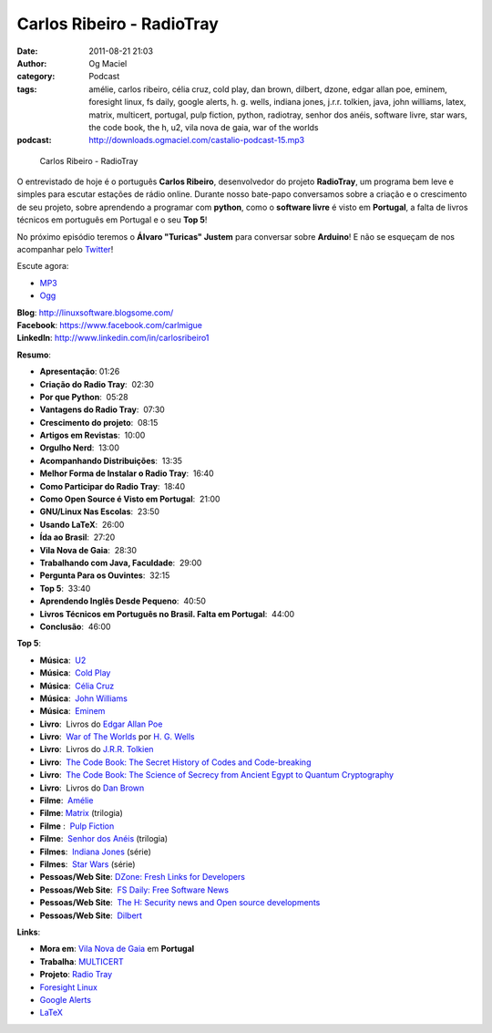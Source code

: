 Carlos Ribeiro - RadioTray
##########################
:date: 2011-08-21 21:03
:author: Og Maciel
:category: Podcast
:tags: amélie, carlos ribeiro, célia cruz, cold play, dan brown, dilbert, dzone, edgar allan poe, eminem, foresight linux, fs daily, google alerts, h. g.  wells, indiana jones, j.r.r. tolkien, java, john williams, latex, matrix, multicert, portugal, pulp fiction, python, radiotray, senhor dos anéis, software livre, star wars, the code book, the h, u2, vila nova de gaia, war of the worlds
:podcast: http://downloads.ogmaciel.com/castalio-podcast-15.mp3

.. figure:: {filename}/images/carlosribeiro.jpg
   :alt: Carlos Ribeiro - RadioTray

   Carlos Ribeiro - RadioTray

O entrevistado de hoje é o português **Carlos Ribeiro**, desenvolvedor
do projeto **RadioTray**, um programa bem leve e simples para escutar
estações de rádio online. Durante nosso bate-papo conversamos sobre a
criação e o crescimento de seu projeto, sobre aprendendo a programar com
**python**, como o \ **software livre** é visto em **Portugal**, a falta
de livros técnicos em português em Portugal e o seu **Top 5**!

No próximo episódio teremos o **Álvaro "Turicas" Justem** para conversar
sobre **Arduino**! E não se esqueçam de nos acompanhar pelo
`Twitter <https://twitter.com/#!/castaliopod>`__!

Escute agora:

-  `MP3 <http://downloads.ogmaciel.com/castalio-podcast-15.mp3>`__
-  `Ogg <http://downloads.ogmaciel.com/castalio-podcast-15.ogg>`__ 

| **Blog**: http://linuxsoftware.blogsome.com/
| **Facebook**: https://www.facebook.com/carlmigue
| **LinkedIn**: http://www.linkedin.com/in/carlosribeiro1

**Resumo**:

-  **Apresentação**: 01:26
-  **Criação do Radio Tray**:  02:30
-  **Por que Python**:  05:28
-  **Vantagens do Radio Tray**:  07:30
-  **Crescimento do projeto**:  08:15
-  **Artigos em Revistas**:  10:00
-  **Orgulho Nerd**:  13:00
-  **Acompanhando Distribuições**:  13:35
-  **Melhor Forma de Instalar o Radio Tray**:  16:40
-  **Como Participar do Radio Tray**:  18:40
-  **Como Open Source é Visto em Portugal**:  21:00
-  **GNU/Linux Nas Escolas**:  23:50
-  **Usando LaTeX**:  26:00
-  **Ída ao Brasil**:  27:20
-  **Vila Nova de Gaia**:  28:30
-  **Trabalhando com Java, Faculdade**:  29:00
-  **Pergunta Para os Ouvintes**:  32:15
-  **Top 5**:  33:40
-  **Aprendendo Inglês Desde Pequeno**:  40:50
-  **Livros Técnicos em Português no Brasil. Falta em Portugal**:  44:00
-  **Conclusão**:  46:00

**Top 5**:

-  **Música**:  `U2 <http://www.last.fm/search?q=u2&from=ac>`__
-  **Música**:  `Cold
   Play <http://www.last.fm/search?q=cold+play&from=ac>`__
-  **Música**:  `Célia
   Cruz <http://www.last.fm/search?q=C%C3%A9lia+Cruz&from=ac>`__
-  **Música**:  `John
   Williams <http://www.last.fm/search?q=John+Williams&from=ac>`__
-  **Música**:  `Eminem <http://www.last.fm/search?q=eminem&from=ac>`__
-  **Livro**:  Livros do \ `Edgar Allan
   Poe <https://secure.wikimedia.org/wikipedia/en/wiki/Edgar_Allan_Poe>`__
-  **Livro**:  `War of The
   Worlds <http://www.amazon.com/War-Worlds-H-G-Wells/dp/1936594056/ref=sr_1_1?ie=UTF8&qid=1313959221&sr=8-1>`__
   por `H. G.
   Wells <https://secure.wikimedia.org/wikipedia/en/wiki/H._G._Wells>`__
-  **Livro**:  Livros do `J.R.R.
   Tolkien <https://secure.wikimedia.org/wikipedia/en/wiki/J._R._R._Tolkien>`__
-  **Livro**:  `The Code Book: The Secret History of Codes and
   Code-breaking <http://www.amazon.co.uk/Code-Book-Secret-History-Code-breaking/dp/1857028899/ref=sr_1_1?ie=UTF8&qid=1313193191&sr=8-1>`__
-  **Livro**:  `The Code Book: The Science of Secrecy from Ancient Egypt
   to Quantum
   Cryptography <http://www.amazon.com/Code-Book-Science-Secrecy-Cryptography/dp/0385495323/ref=pd_sim_b_1>`__
-  **Livro**:  Livros do `Dan
   Brown <https://secure.wikimedia.org/wikipedia/en/wiki/Dan_brown>`__
-  **Filme**:  `Amélie <http://www.imdb.com/title/tt0211915/>`__
-  **Filme**: `Matrix <http://www.imdb.com/find?s=all&q=matrix>`__
   (trilogia)
-  **Filme** :  `Pulp
   Fiction <http://www.imdb.com/find?s=all&q=Pulp+Fiction>`__
-  **Filme**:  `Senhor dos
   Anéis <http://www.imdb.com/find?s=all&q=Senhor+dos+An%E9is>`__
   (trilogia)
-  **Filmes**:  `Indiana
   Jones <http://www.imdb.com/find?s=all&q=indiana+jones>`__ (série)
-  **Filmes**:  `Star
   Wars <http://www.imdb.com/find?s=all&q=star+wars>`__ (série)
-  **Pessoas/Web Site**: `DZone: Fresh Links for
   Developers <http://www.dzone.com/links/index.html>`__
-  **Pessoas/Web Site**:  `FS Daily: Free Software
   News <http://www.fsdaily.com/>`__
-  **Pessoas/Web Site**:  `The H: Security news and Open source
   developments <http://www.h-online.com/>`__
-  **Pessoas/Web Site**:  `Dilbert <http://www.dilbert.com/>`__

**Links**:

-  **Mora em**: `Vila Nova de
   Gaia <http://www.flickr.com/photos/stewied/3107027239/>`__ em
   **Portugal**
-  **Trabalha**: `MULTICERT <http://www.multicert.com/>`__
-  **Projeto**: `Radio Tray <http://radiotray.sf.net/>`__
-  `Foresight Linux <http://foresightlinux.org>`__
-  `Google Alerts <http://www.google.com/alerts>`__
-  `LaTeX <http://www.latex-project.org/>`__

